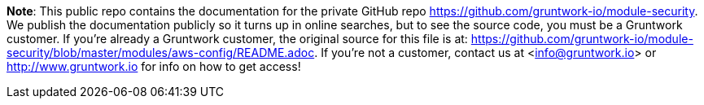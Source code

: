 **Note**: This public repo contains the documentation for the private GitHub repo <https://github.com/gruntwork-io/module-security>.
We publish the documentation publicly so it turns up in online searches, but to see the source code, you must be a Gruntwork customer.
If you're already a Gruntwork customer, the original source for this file is at: <https://github.com/gruntwork-io/module-security/blob/master/modules/aws-config/README.adoc>.
If you're not a customer, contact us at <info@gruntwork.io> or <http://www.gruntwork.io> for info on how to get access!